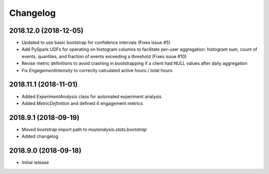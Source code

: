 Changelog
---------

2018.12.0 (2018-12-05)
^^^^^^^^^^^^^^^^^^^^^^

- Updated to use basic bootstrap for confidence intervals (Fixes issue #5)
- Add PySpark UDFs for operating on histogram columns to facilitate per-user
  aggregation: histogram sum, count of events, quantiles, and fraction of
  events exceeding a threshold (Fixes issue #10)
- Revise metric definitions to avoid crashing in bootstrapping if a client had
  NULL values after daily aggregation
- Fix `EngagementIntensity` to correctly calculated active hours / total hours

2018.11.1 (2018-11-01)
^^^^^^^^^^^^^^^^^^^^^^

- Added `ExperimentAnalysis` class for automated experiment analysis
- Added `MetricDefinition` and defined 4 engagement metrics

2018.9.1 (2018-09-19)
^^^^^^^^^^^^^^^^^^^^^

- Moved `bootstrap` import path to `mozanalysis.stats.bootstrap`
- Added changelog

2018.9.0 (2018-09-18)
^^^^^^^^^^^^^^^^^^^^^

- Initial release

